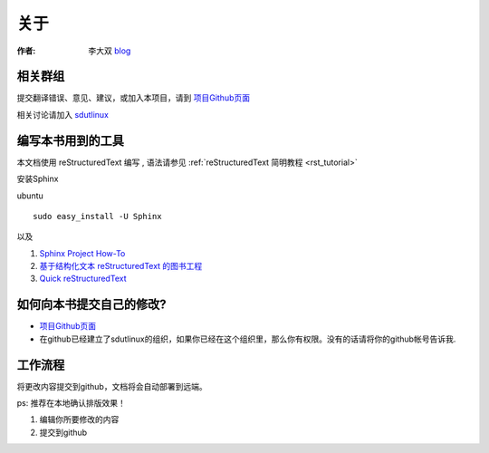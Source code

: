 =====================================================================
关于
=====================================================================

:作者: 李大双 `blog <http://li.dashuang.name>`_


相关群组
~~~~~~~~~~~~~~~~~~~~~~~~~~~~~~~~~~~~~~~~~~~~~~~~


提交翻译错误、意见、建议，或加入本项目，请到 `项目Github页面 <https://github.com/sdutlinux/jwch-book>`_

相关讨论请加入 `sdutlinux <http://sdutlinux.org>`_


编写本书用到的工具
~~~~~~~~~~~~~~~~~~~~~~~~~~~~~~~~~~~~~~~~~~~~~~~~
本文档使用 reStructuredText 编写 , 语法请参见 :ref:`reStructuredText 简明教程 <rst_tutorial>`

安装Sphinx

ubuntu :: 

    sudo easy_install -U Sphinx  

以及

#. `Sphinx Project How-To <http://code.google.com/p/pymotwcn/wiki/SphinxprojectHowto>`_

#. `基于结构化文本 reStructuredText 的图书工程 <http://readthedocs.org/docs/taoc-zh/en/latest/README.html>`_

#. `Quick reStructuredText <http://docutils.sourceforge.net/docs/user/rst/quickref.html>`_


如何向本书提交自己的修改?
~~~~~~~~~~~~~~~~~~~~~~~~~~~~~~~~~~~~~~~~~~~~~~~~

* `项目Github页面 <https://github.com/sdutlinux/jwch-book>`_

* 在github已经建立了sdutlinux的组织，如果你已经在这个组织里，那么你有权限。没有的话请将你的github帐号告诉我.

工作流程
~~~~~~~~~~~~~~~~~~~~~~~~~~~~~~~

将更改内容提交到github，文档将会自动部署到远端。

ps: 推荐在本地确认排版效果！

1. 编辑你所要修改的内容
2. 提交到github
